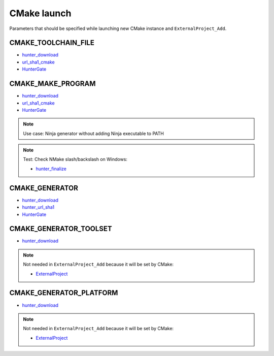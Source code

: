 .. Copyright (c) 2018, Ruslan Baratov
.. All rights reserved.

CMake launch
------------

Parameters that should be specified while launching new CMake instance
and ``ExternalProject_Add``.

CMAKE_TOOLCHAIN_FILE
====================

* `hunter_download <https://github.com/cpp-pm/hunter/blob/90f1c32fbb04a246ff4aba4a66750ab817ac1e2f/cmake/modules/hunter_download.cmake#L375-L380>`__
* `url_sha1_cmake <https://github.com/cpp-pm/hunter/blob/90f1c32fbb04a246ff4aba4a66750ab817ac1e2f/cmake/schemes/url_sha1_cmake.cmake.in#L155>`__
* `HunterGate <https://github.com/hunter-packages/gate/blob/master/cmake/HunterGate.cmake#L293-L302>`__

CMAKE_MAKE_PROGRAM
==================

* `hunter_download <https://github.com/cpp-pm/hunter/blob/90f1c32fbb04a246ff4aba4a66750ab817ac1e2f/cmake/modules/hunter_download.cmake#L553-L555>`__
* `url_sha1_cmake <https://github.com/cpp-pm/hunter/blob/90f1c32fbb04a246ff4aba4a66750ab817ac1e2f/cmake/schemes/url_sha1_cmake.cmake.in#L94-L99>`__
* `HunterGate <https://github.com/hunter-packages/gate/blob/master/cmake/HunterGate.cmake#L304-L310>`__

.. note::

  Use case: Ninja generator without adding Ninja executable to PATH

.. note::

  Test: Check NMake slash/backslash on Windows:

  * `hunter_finalize <https://github.com/cpp-pm/hunter/blob/90f1c32fbb04a246ff4aba4a66750ab817ac1e2f/cmake/modules/hunter_finalize.cmake#L161-L166>`__

CMAKE_GENERATOR
===============

* `hunter_download <https://github.com/cpp-pm/hunter/blob/90f1c32fbb04a246ff4aba4a66750ab817ac1e2f/cmake/modules/hunter_download.cmake#L546>`__
* `hunter_url_sha1 <https://github.com/cpp-pm/hunter/blob/90f1c32fbb04a246ff4aba4a66750ab817ac1e2f/cmake/schemes/url_sha1_cmake.cmake.in#L149>`__
* `HunterGate <https://github.com/hunter-packages/gate/blob/master/cmake/HunterGate.cmake#L317>`__

CMAKE_GENERATOR_TOOLSET
=======================

* `hunter_download <https://github.com/cpp-pm/hunter/blob/90f1c32fbb04a246ff4aba4a66750ab817ac1e2f/cmake/modules/hunter_download.cmake#L548-L551>`__

.. note::

  Not needed in ``ExternalProject_Add`` because it will be set by CMake:

  * `ExternalProject <https://gitlab.kitware.com/cmake/cmake/blob/v3.11.3/Modules/ExternalProject.cmake#L2805-2807>`__

CMAKE_GENERATOR_PLATFORM
========================

* `hunter_download <https://github.com/cpp-pm/hunter/blob/90f1c32fbb04a246ff4aba4a66750ab817ac1e2f/cmake/modules/hunter_download.cmake#L557-L560>`__

.. note::

  Not needed in ``ExternalProject_Add`` because it will be set by CMake:

  * `ExternalProject <https://gitlab.kitware.com/cmake/cmake/blob/v3.11.3/Modules/ExternalProject.cmake#L2799-2801>`__
